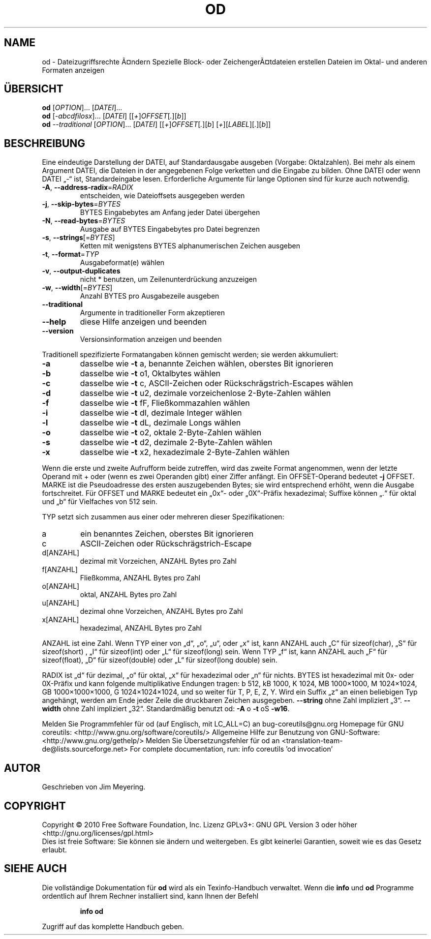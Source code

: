 .\" DO NOT MODIFY THIS FILE!  It was generated by help2man 1.38.2.
.TH OD "1" "April 2010" "GNU coreutils 8.5" "Benutzerkommandos"
.SH NAME
od \- Dateizugriffsrechte Ã¤ndern
Spezielle Block- oder ZeichengerÃ¤tdateien erstellen
Dateien im Oktal- und anderen Formaten anzeigen
.SH ÜBERSICHT
.B od
[\fIOPTION\fR]... [\fIDATEI\fR]...
.br
.B od
[\fI-abcdfilosx\fR]... [\fIDATEI\fR] [[\fI+\fR]\fIOFFSET\fR[\fI.\fR][\fIb\fR]]
.br
.B od
\fI--traditional \fR[\fIOPTION\fR]... [\fIDATEI\fR] [[\fI+\fR]\fIOFFSET\fR[\fI.\fR][\fIb\fR] [\fI+\fR][\fILABEL\fR][\fI.\fR][\fIb\fR]]
.SH BESCHREIBUNG
Eine eindeutige Darstellung der DATEI, auf Standardausgabe ausgeben (Vorgabe:
Oktalzahlen).  Bei mehr als einem Argument DATEI, die Dateien in der
angegebenen Folge verketten und die Eingabe zu bilden.
Ohne DATEI oder wenn DATEI „\-“ ist, Standardeingabe lesen.
Erforderliche Argumente für lange Optionen sind für kurze auch notwendig.
.TP
\fB\-A\fR, \fB\-\-address\-radix\fR=\fIRADIX\fR
entscheiden, wie Dateioffsets ausgegeben werden
.TP
\fB\-j\fR, \fB\-\-skip\-bytes\fR=\fIBYTES\fR
BYTES Eingabebytes am Anfang jeder Datei
übergehen
.TP
\fB\-N\fR, \fB\-\-read\-bytes\fR=\fIBYTES\fR
Ausgabe auf BYTES Eingabebytes pro Datei
begrenzen
.TP
\fB\-s\fR, \fB\-\-strings\fR[=\fIBYTES\fR]
Ketten mit wenigstens BYTES alphanumerischen
Zeichen ausgeben
.TP
\fB\-t\fR, \fB\-\-format\fR=\fITYP\fR
Ausgabeformat(e) wählen
.TP
\fB\-v\fR, \fB\-\-output\-duplicates\fR
nicht * benutzen, um Zeilenunterdrückung
anzuzeigen
.TP
\fB\-w\fR, \fB\-\-width\fR[=\fIBYTES\fR]
Anzahl BYTES pro Ausgabezeile ausgeben
.TP
\fB\-\-traditional\fR
Argumente in traditioneller Form akzeptieren
.TP
\fB\-\-help\fR
diese Hilfe anzeigen und beenden
.TP
\fB\-\-version\fR
Versionsinformation anzeigen und beenden
.PP
Traditionell spezifizierte Formatangaben können gemischt werden; sie werden
akkumuliert:
.TP
\fB\-a\fR
dasselbe wie \fB\-t\fR a,  benannte Zeichen wählen, oberstes Bit ignorieren
.TP
\fB\-b\fR
dasselbe wie \fB\-t\fR o1, Oktalbytes wählen
.TP
\fB\-c\fR
dasselbe wie \fB\-t\fR c,  ASCII‐Zeichen oder Rückschrägstrich‐Escapes wählen
.TP
\fB\-d\fR
dasselbe wie \fB\-t\fR u2, dezimale vorzeichenlose 2‐Byte‐Zahlen wählen
.TP
\fB\-f\fR
dasselbe wie \fB\-t\fR fF, Fließkommazahlen wählen
.TP
\fB\-i\fR
dasselbe wie \fB\-t\fR dI, dezimale Integer wählen
.TP
\fB\-l\fR
dasselbe wie \fB\-t\fR dL, dezimale Longs wählen
.TP
\fB\-o\fR
dasselbe wie \fB\-t\fR o2, oktale 2‐Byte‐Zahlen wählen
.TP
\fB\-s\fR
dasselbe wie \fB\-t\fR d2, dezimale 2‐Byte‐Zahlen wählen
.TP
\fB\-x\fR
dasselbe wie \fB\-t\fR x2, hexadezimale 2‐Byte‐Zahlen wählen
.PP
Wenn die erste und zweite Aufrufform beide zutreffen, wird das zweite Format
angenommen, wenn der letzte Operand mit + oder (wenn es zwei Operanden gibt)
einer Ziffer anfängt. Ein OFFSET‐Operand bedeutet \fB\-j\fR OFFSET.  MARKE ist die
Pseudoadresse des ersten auszugebenden Bytes; sie wird entsprechend erhöht,
wenn die Ausgabe fortschreitet.  Für OFFSET und MARKE bedeutet ein „0x“‐ oder
„0X“‐Präfix hexadezimal; Suffixe können „.“ für oktal und „b“ für Vielfaches
von 512 sein.
.PP
TYP setzt sich zusammen aus einer oder mehreren dieser Spezifikationen:
.TP
a
ein benanntes Zeichen, oberstes Bit ignorieren
.TP
c
ASCII‐Zeichen oder Rückschrägstrich‐Escape
.TP
d[ANZAHL]
dezimal mit Vorzeichen, ANZAHL Bytes pro Zahl
.TP
f[ANZAHL]
Fließkomma, ANZAHL Bytes pro Zahl
.TP
o[ANZAHL]
oktal, ANZAHL Bytes pro Zahl
.TP
u[ANZAHL]
dezimal ohne Vorzeichen, ANZAHL Bytes pro Zahl
.TP
x[ANZAHL]
hexadezimal, ANZAHL Bytes pro Zahl
.PP
ANZAHL ist eine Zahl.  Wenn TYP einer von „d“, „o“, „u“, oder „x“ ist, kann
ANZAHL auch „C“ für sizeof(char), „S“ für sizeof(short) , „I“ für sizeof(int)
oder „L“ für sizeof(long) sein.  Wenn TYP „f“ ist, kann ANZAHL auch „F“ für
sizeof(float), „D“ für sizeof(double) oder „L“ für sizeof(long double) sein.
.PP
RADIX ist „d“ für dezimal, „o“ für oktal, „x“ für hexadezimal oder „n“ für
nichts.  BYTES ist hexadezimal mit 0x‐ oder 0X‐Präfix und kann folgende
multiplikative Endungen tragen:
b 512, kB 1000, K 1024, MB 1000×1000, M 1024×1024,
GB 1000×1000×1000, G 1024×1024×1024, und so weiter für T, P, E, Z, Y.
Wird ein Suffix „z“ an einen beliebigen Typ angehängt, werden am Ende jeder
Zeile die druckbaren Zeichen ausgegeben.
\fB\-\-string\fR ohne Zahl impliziert „3“.  \fB\-\-width\fR ohne Zahl impliziert „32“.
Standardmäßig benutzt od: \fB\-A\fR o \fB\-t\fR oS \fB\-w16\fR.
.PP
Melden Sie Programmfehler für od (auf Englisch, mit LC_ALL=C) an bug\-coreutils@gnu.org
Homepage für GNU coreutils: <http://www.gnu.org/software/coreutils/>
Allgemeine Hilfe zur Benutzung von GNU\-Software: <http://www.gnu.org/gethelp/>
Melden Sie Übersetzungsfehler für od an <translation\-team\-de@lists.sourceforge.net>
For complete documentation, run: info coreutils 'od invocation'
.SH AUTOR
Geschrieben von Jim Meyering.
.SH COPYRIGHT
Copyright \(co 2010 Free Software Foundation, Inc.
Lizenz GPLv3+: GNU GPL Version 3 oder höher <http://gnu.org/licenses/gpl.html>
.br
Dies ist freie Software: Sie können sie ändern und weitergeben.
Es gibt keinerlei Garantien, soweit wie es das Gesetz erlaubt.
.SH "SIEHE AUCH"
Die vollständige Dokumentation für
.B od
wird als ein Texinfo-Handbuch verwaltet. Wenn die
.B info
und
.B od
Programme ordentlich auf Ihrem Rechner installiert sind, kann Ihnen der
Befehl
.IP
.B info od
.PP
Zugriff auf das komplette Handbuch geben.
